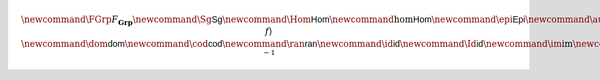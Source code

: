 .. math:: \newcommand{\FGrp}{F_{\mathbf{Grp}}} \newcommand{\Sg}{\mathsf{Sg}} \newcommand{\Hom}{\mathsf{Hom}} \newcommand{\hom}{\mathsf{Hom}} \newcommand{\epi}{\mathsf{Epi}} \newcommand{\aut}{\mathsf{Aut}} \newcommand{\mono}{\mathsf{Mono}} \newcommand{\Af}{\langle A, f \rangle} \newcommand{\dom}{\mathsf{dom}}\newcommand{\cod}{\mathsf{cod}} \newcommand{\ran}{\mathsf{ran}} \newcommand{\id}{\mathsf{id}} \newcommand{\Id}{\mathsf{id}} \newcommand{\im}{\mathrm{im}} \newcommand{\Proj}{\mathsf{pr}} \newcommand{\Con}{\mathsf{Con}} \newcommand{\Clo}{\mathsf{Clo}}\newcommand{\Pol}{\mathsf{Pol}} \newcommand{\Op}{\mathsf{Op}} \newcommand{\Th}{\mathsf{Th}} \newcommand{\Mod}{\mathsf{Mod}} \newcommand{\src}{\mathsf{src}} \newcommand{\tar}{\mathsf{tar}} \newcommand{\eval}{\mathsf{eval}} \newcommand{\fork}{\mathsf{fork}}\newcommand{\Type}{\mathsf{Type}} \newcommand{\comp}{\circ} \newcommand{\tick}{\mathsf{tick}} \newcommand{\Time}{\mathsf{Time}}\newcommand{\Tree}{\mathsf{Tree}}\newcommand{\Term}{\mathsf{Term}} \newcommand{\Mod}{\mathsf{Mod}}\newcommand{\Th}{\mathsf{Th}} \newcommand{\inv}{\ ^{-1}}



